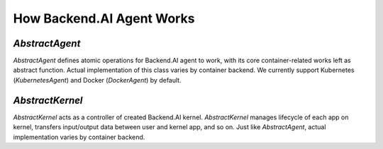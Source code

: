 How Backend.AI Agent Works
================



`AbstractAgent`
---------------
`AbstractAgent` defines atomic operations for Backend.AI agent to work, with its core container-related works left as abstract function. Actual implementation of this class varies by container backend. We currently support Kubernetes (`KubernetesAgent`) and Docker (`DockerAgent`) by default.

`AbstractKernel`
----------------
`AbstractKernel` acts as a controller of created Backend.AI kernel. `AbstractKernel` manages lifecycle of each app on kernel, transfers input/output data between user and kernel app, and so on. Just like `AbstractAgent`, actual implementation varies by container backend.
